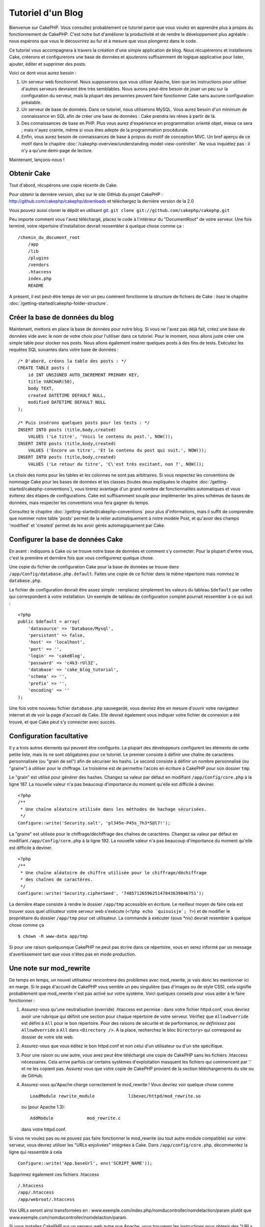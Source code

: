 ##################
Tutoriel d'un Blog
##################

Bienvenue sur CakePHP. Vous consultez probablement ce tutoriel parce que vous 
voulez en apprendre plus à propos du fonctionnement de CakePHP.
C'est notre but d'améliorer la productivité et de rendre le développement 
plus agréable : nous espérons que vous le découvrirez au fur et à mesure que 
vous plongerez dans le code.

Ce tutoriel vous accompagnera à travers la création d'une simple application 
de blog. Nous récupérerons et installerons Cake, créerons et configurerons une 
base de données et ajouterons suffisamment de logique applicative pour lister, 
ajouter, éditer et supprimer des posts.

Voici ce dont vous aurez besoin :


#. Un serveur web fonctionnel. Nous supposerons que vous utiliser Apache,
   bien que les instructions pour utiliser d'autres serveurs devraient
   être très semblables. Nous aurons peut-être besoin de jouer un peu sur la
   configuration du serveur, mais la plupart des personnes peuvent faire 
   fonctionner Cake sans aucune configuration préalable.
#. Un serveur de base de données. Dans ce tutoriel, nous utiliserons MySQL. 
   Vous aurez besoin d'un minimum de connaissance en SQL afin de créer une 
   base de données : Cake prendra les rênes à partir de là.
#. Des connaissances de base en PHP. Plus vous aurez d'expérience en 
   programmation orienté objet, mieux ce sera ; mais n'ayez crainte, même 
   si vous êtes adepte de la programmation procédurale.
#. Enfin, vous aurez besoin de connaissances de base à propos du motif de 
   conception MVC. Un bref aperçu de ce motif dans le chapitre 
   :doc:`/cakephp-overview/understanding-model-view-controller`.
   Ne vous inquiétez pas : il n'y a qu'une demi-page de lecture.

Maintenant, lançons-nous !

Obtenir Cake
============

Tout d'abord, récupérons une copie récente de Cake.

Pour obtenir la dernière version, allez sur le site GitHub du projet CakePHP :
`http://github.com/cakephp/cakephp/downloads <http://github.com/cakephp/cakephp/downloads>`_
et téléchargez la dernière version de la 2.0

Vous pouvez aussi cloner le dépôt en utilisant
`git <http://git-scm.com/>`_.
``git clone git://github.com/cakephp/cakephp.git``

Peu importe comment vous l'avez téléchargé, placez le code à l'intérieur du 
"DocumentRoot" de votre serveur. Une fois terminé, votre répertoire 
d'installation devrait ressembler à quelque chose comme ça :

::

    /chemin_du_document_root
        /app
        /lib
        /plugins
        /vendors
        .htaccess
        index.php
        README

A présent, il est peut-être temps de voir un peu comment fonctionne la 
structure de fichiers de Cake : lisez le chapitre 
:doc:`/getting-started/cakephp-folder-structure`.

Créer la base de données du blog
================================

Maintenant, mettons en place la base de données pour notre blog. Si vous 
ne l'avez pas déjà fait, créez une base de données vide avec le nom de votre 
choix pour l'utiliser dans ce tutoriel. Pour le moment, nous allons juste créer 
une simple table pour stocker nos posts. Nous allons également insérer quelques 
posts à des fins de tests. Exécutez les requêtes SQL suivantes dans votre base 
de données :

::

    /* D'abord, créons la table des posts : */
    CREATE TABLE posts (
        id INT UNSIGNED AUTO_INCREMENT PRIMARY KEY,
        title VARCHAR(50),
        body TEXT,
        created DATETIME DEFAULT NULL,
        modified DATETIME DEFAULT NULL
    );

    /* Puis insérons quelques posts pour les tests : */
    INSERT INTO posts (title,body,created)
        VALUES ('Le titre', 'Voici le contenu du post.', NOW());
    INSERT INTO posts (title,body,created)
        VALUES ('Encore un titre', 'Et le contenu du post qui suit.', NOW());
    INSERT INTO posts (title,body,created)
        VALUES ('Le retour du titre', 'C\'est très excitant, non ?', NOW());

Le choix des noms pour les tables et les colonnes ne sont pas arbitraires. 
Si vous respectez les conventions de nommage Cake pour les bases de données 
et les classes (toutes deux expliquées le chapitre 
:doc:`/getting-started/cakephp-conventions`), vous tirerez avantage d'un 
grand nombre de fonctionnalités automatiques et vous éviterez des étapes 
de configurations. Cake est suffisamment souple pour implémenter les pires 
schémas de bases de données, mais respecter les conventions vous fera gagner 
du temps.

Consultez le chapitre :doc:`/getting-started/cakephp-conventions` pour plus 
d'informations, mais il suffit de comprendre que nommer notre table 'posts' 
permet de la relier automatiquement à notre modèle Post, et qu'avoir des 
champs 'modified' et 'created' permet de les avoir gérés automagiquement par 
Cake.

Configurer la base de données Cake
==================================

En avant : indiquons à Cake où se trouve notre base de données et comment s'y 
connecter. Pour la plupart d'entre vous, c'est la première et dernière fois que 
vous configurerez quelque chose.

Une copie du fichier de configuration Cake pour la base de données se trouve 
dans ``/app/Config/database.php.default``. Faites une copie de ce fichier dans 
le même répertoire mais nommez le ``database.php``.

Le fichier de configuration devrait être assez simple : remplacez simplement 
les valeurs du tableau ``$default`` par celles qui correspondent à votre 
installation. Un exemple de tableau de configuration complet pourrait 
ressembler à ce qui suit :

::

    <?php
    public $default = array(
        'datasource' => 'Database/Mysql',
        'persistent' => false,
        'host' => 'localhost',
        'port' => '',
        'login' => 'cakeBlog',
        'password' => 'c4k3-rUl3Z',
        'database' => 'cake_blog_tutorial',
        'schema' => '',
        'prefix' => '',
        'encoding' => ''
    );

Une fois votre nouveau fichier ``database.php`` sauvegardé, vous devriez
être en mesure d'ouvrir votre navigateur internet et de voir la page d'accueil 
de Cake. Elle devrait également vous indiquer votre fichier de connexion a été 
trouvé, et que Cake peut s'y connecter avec succès.

Configuration facultative
=========================

Il y a trois autres élements qui peuvent être configurés. La plupart des 
développeurs configurent les éléments de cette petite liste, mais ils ne 
sont obligatoires pour ce tutoriel. Le premier consiste à définir une chaîne 
de caractères personnalisée (ou "grain de sel") afin de sécuriser les hashs. 
Le second consiste à définir un nombre personnalisé (ou "graine") à utiliser 
pour le chiffrage. Le troisième est de permettre l'accès en écriture à CakePHP 
pour son dossier ``tmp``.

Le "grain" est utilisé pour générer des hashes. Changez sa valeur par défaut 
en modifiant ``/app/Config/core.php`` à la ligne 187.
La nouvelle valeur n'a pas beaucoup d'importance du moment qu'elle est 
difficile à deviner.

::

    <?php
    /**
     * Une chaîne aléatoire utilisée dans les méthodes de hachage sécurisées.
     */
    Configure::write('Security.salt', 'pl345e-P45s_7h3*S@l7!');

La "graine" est utilisée pour le chiffrage/déchiffrage des chaînes de 
caractères. Changez sa valeur par défaut en modifiant 
``/app/Config/core.php`` à la ligne 192. La nouvelle valeur n'a pas beaucoup 
d'importance du moment qu'elle est difficile à deviner.

::

    <?php
    /**
     * Une chaîne aléatoire de chiffre utilisée pour le chiffrage/déchiffrage 
     * des chaînes de caractères.
     */
    Configure::write('Security.cipherSeed', '7485712659625147843639846751');

La dernière étape consiste à rendre le dossier ``/app/tmp`` accessible en 
écriture. Le meilleur moyen de faire cela est trouver sous quel utilisateur 
votre serveur web s'exécute (``<?php echo `quisuisje`; ?>``) et de modifier le 
propriétaire du dossier ``/app/tmp`` pour cet utilisateur. La commande à 
exécuter (sous \*nix) devrait resembler à quelque chose comme ça ::

    $ chown -R www-data app/tmp

Si pour une raison quelquonque CakePHP ne peut pas écrire dans ce répertoire, 
vous en serez informé par un message d'avertissement tant que vous n'êtes pas 
en mode production.

Une note sur mod\_rewrite
=========================

De temps en temps, un nouvel utilisateur rencontrera des problèmes avec 
mod_rewrite, je vais donc les mentionner ici en marge. Si le page d'accueil 
de CakePHP vous semble un peu singulière (pas d'images ou de style CSS), cela 
signifie probablement que mod\_rewrite n'est pas activé sur votre système. 
Voici quelques conseils pour vous aider à le faire fonctionner :

#. Assurez-vous qu'une neutralisation (override) .htaccess est permise : dans 
   votre fichier httpd.conf, vous devriez avoir une rubrique qui définit une 
   section pour chaque répertoire de votre serveur. Vérifiez que 
   ``AllowOverride`` est défini à ``All`` pour le bon répertoire. Pour des 
   raisons de sécurité et de performance, *ne définissez pas* ``AllowOverride`` 
   à ``All`` dans ``<Directory />``. A la place, recherchez le bloc 
   ``Directory>`` qui correspond au dossier de votre site web.

#. Assurez-vous que vous éditez le bon httpd.conf et non celui d'un utilisateur 
   ou d'un site spécifique.

#. Pour une raison ou une autre, vous avez peut être téléchargé une copie de 
   CakePHP sans les fichiers .htaccess nécessaires. Cela arrive parfois car 
   certains systèmes d'exploitation masquent les fichiers qui commencent par 
   '.' et ne les copient pas. Assurez vous que votre copie de CakePHP provient 
   de la section téléchargements du site ou de GitHub.

#. Assurez-vous qu'Apache charge correctement le mod_rewrite ! Vous devriez 
   voir quelque chose comme ::

       LoadModule rewrite_module             libexec/httpd/mod_rewrite.so

   ou (pour Apache 1.3)::

       AddModule             mod_rewrite.c

   dans votre httpd.conf.


Si vous ne voulez pas ou ne pouvez pas faire fonctionner le mod_rewrite 
(ou tout autre module compatible) sur votre serveur, vous devrez utiliser les 
"URLs enjolivées" intégrées à Cake. Dans ``/app/config/core.php``, décommentez 
la ligne qui ressemble à cela ::

    Configure::write('App.baseUrl', env('SCRIPT_NAME'));

Supprimez également ces fichiers .htaccess ::

    /.htaccess
    /app/.htaccess
    /app/webroot/.htaccess


Vos URLs seront ainsi transformées en : 
www.exemple.com/index.php/nomducontroller/nomdelaction/param plutôt que 
www.exemple.com/nomducontroller/nomdelaction/param.

Si vous installez CakePHP sur un serveur web autre que Apache, vous trouverez 
les instructions pour obtenir des "URLs enjolivées" avec d'autres serveurs 
dans le chapitre :doc:`/installation/advanced-installation`

Continuez sur :doc:`/tutorials-and-examples/blog/part-two` pour commencer à 
construire votre première application CakePHP.


.. meta::
    :title lang=fr: Tutoriel d'un Blog
    :keywords lang=fr: modèle vue contrôleur,model view controller,object oriented programming,application logic,directory setup,basic knowledge,database server,server configuration,reins,documentroot,readme,repository,web server,productivity,lib,sql,aim,cakephp,servers,apache,downloads